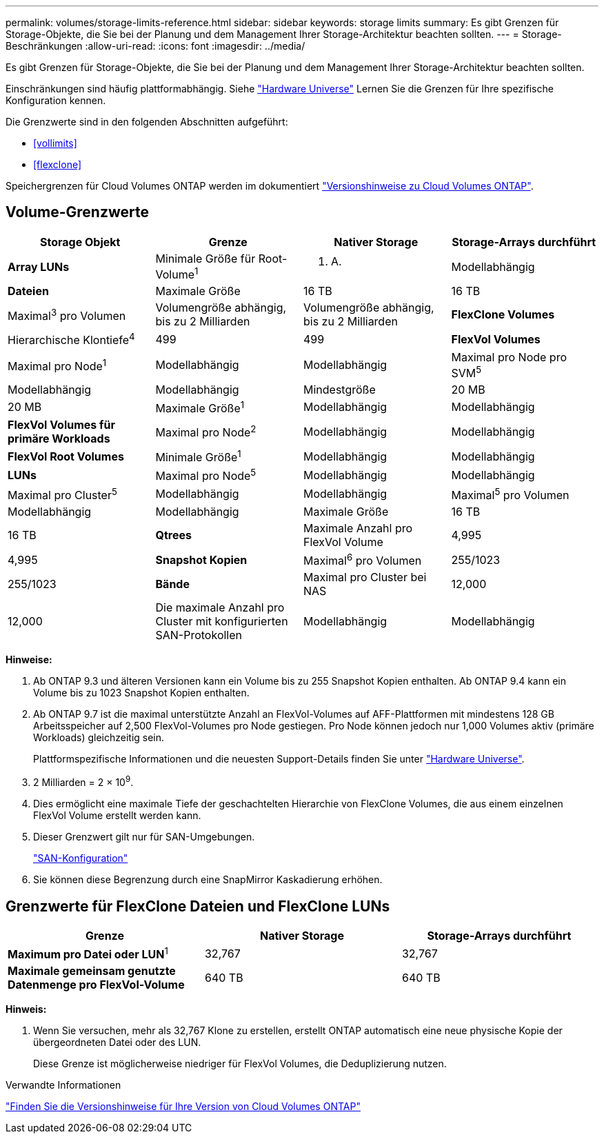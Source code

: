 ---
permalink: volumes/storage-limits-reference.html 
sidebar: sidebar 
keywords: storage limits 
summary: Es gibt Grenzen für Storage-Objekte, die Sie bei der Planung und dem Management Ihrer Storage-Architektur beachten sollten. 
---
= Storage-Beschränkungen
:allow-uri-read: 
:icons: font
:imagesdir: ../media/


[role="lead"]
Es gibt Grenzen für Storage-Objekte, die Sie bei der Planung und dem Management Ihrer Storage-Architektur beachten sollten.

Einschränkungen sind häufig plattformabhängig. Siehe link:https://hwu.netapp.com/["Hardware Universe"^] Lernen Sie die Grenzen für Ihre spezifische Konfiguration kennen.

Die Grenzwerte sind in den folgenden Abschnitten aufgeführt:

* <<vollimits>>
* <<flexclone>>


Speichergrenzen für Cloud Volumes ONTAP werden im dokumentiert link:https://docs.netapp.com/us-en/cloud-volumes-ontap/["Versionshinweise zu Cloud Volumes ONTAP"^].



== Volume-Grenzwerte

[cols="4*"]
|===
| Storage Objekt | Grenze | Nativer Storage | Storage-Arrays durchführt 


 a| 
*Array LUNs*
 a| 
Minimale Größe für Root-Volume^1^
 a| 
K. A.
 a| 
Modellabhängig



 a| 
*Dateien*
 a| 
Maximale Größe
 a| 
16 TB
 a| 
16 TB



 a| 
Maximal^3^ pro Volumen
 a| 
Volumengröße abhängig, bis zu 2 Milliarden
 a| 
Volumengröße abhängig, bis zu 2 Milliarden



 a| 
*FlexClone Volumes*
 a| 
Hierarchische Klontiefe^4^
 a| 
499
 a| 
499



 a| 
*FlexVol Volumes*
 a| 
Maximal pro Node^1^
 a| 
Modellabhängig
 a| 
Modellabhängig



 a| 
Maximal pro Node pro SVM^5^
 a| 
Modellabhängig
 a| 
Modellabhängig



 a| 
Mindestgröße
 a| 
20 MB
 a| 
20 MB



 a| 
Maximale Größe^1^
 a| 
Modellabhängig
 a| 
Modellabhängig



 a| 
*FlexVol Volumes für primäre Workloads*
 a| 
Maximal pro Node^2^
 a| 
Modellabhängig
 a| 
Modellabhängig



 a| 
*FlexVol Root Volumes*
 a| 
Minimale Größe^1^
 a| 
Modellabhängig
 a| 
Modellabhängig



 a| 
*LUNs*
 a| 
Maximal pro Node^5^
 a| 
Modellabhängig
 a| 
Modellabhängig



 a| 
Maximal pro Cluster^5^
 a| 
Modellabhängig
 a| 
Modellabhängig



 a| 
Maximal^5^ pro Volumen
 a| 
Modellabhängig
 a| 
Modellabhängig



 a| 
Maximale Größe
 a| 
16 TB
 a| 
16 TB



 a| 
*Qtrees*
 a| 
Maximale Anzahl pro FlexVol Volume
 a| 
4,995
 a| 
4,995



 a| 
*Snapshot Kopien*
 a| 
Maximal^6^ pro Volumen
 a| 
255/1023
 a| 
255/1023



 a| 
*Bände*
 a| 
Maximal pro Cluster bei NAS
 a| 
12,000
 a| 
12,000



 a| 
Die maximale Anzahl pro Cluster mit konfigurierten SAN-Protokollen
 a| 
Modellabhängig
 a| 
Modellabhängig

|===
*Hinweise:*

. Ab ONTAP 9.3 und älteren Versionen kann ein Volume bis zu 255 Snapshot Kopien enthalten. Ab ONTAP 9.4 kann ein Volume bis zu 1023 Snapshot Kopien enthalten.
. Ab ONTAP 9.7 ist die maximal unterstützte Anzahl an FlexVol-Volumes auf AFF-Plattformen mit mindestens 128 GB Arbeitsspeicher auf 2,500 FlexVol-Volumes pro Node gestiegen. Pro Node können jedoch nur 1,000 Volumes aktiv (primäre Workloads) gleichzeitig sein.
+
Plattformspezifische Informationen und die neuesten Support-Details finden Sie unter https://hwu.netapp.com/["Hardware Universe"^].

. 2 Milliarden = 2 × 10^9^.
. Dies ermöglicht eine maximale Tiefe der geschachtelten Hierarchie von FlexClone Volumes, die aus einem einzelnen FlexVol Volume erstellt werden kann.
. Dieser Grenzwert gilt nur für SAN-Umgebungen.
+
link:../san-config/index.html["SAN-Konfiguration"]

. Sie können diese Begrenzung durch eine SnapMirror Kaskadierung erhöhen.




== Grenzwerte für FlexClone Dateien und FlexClone LUNs

[cols="3*"]
|===
| Grenze | Nativer Storage | Storage-Arrays durchführt 


 a| 
**Maximum pro Datei oder LUN**^1^
 a| 
32,767
 a| 
32,767



 a| 
*Maximale gemeinsam genutzte Datenmenge pro FlexVol-Volume*
 a| 
640 TB
 a| 
640 TB

|===
*Hinweis:*

. Wenn Sie versuchen, mehr als 32,767 Klone zu erstellen, erstellt ONTAP automatisch eine neue physische Kopie der übergeordneten Datei oder des LUN.
+
Diese Grenze ist möglicherweise niedriger für FlexVol Volumes, die Deduplizierung nutzen.



.Verwandte Informationen
https://www.netapp.com/cloud-services/cloud-manager/documentation/["Finden Sie die Versionshinweise für Ihre Version von Cloud Volumes ONTAP"]
